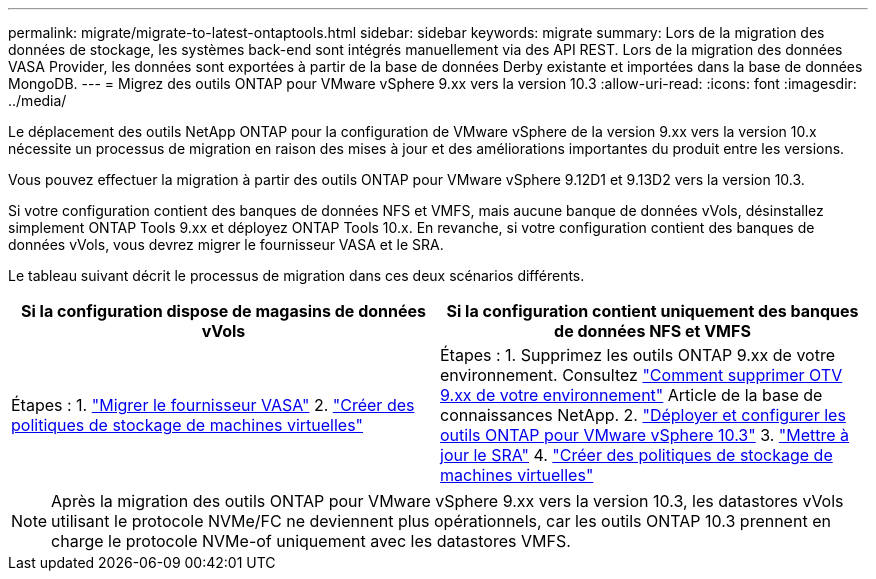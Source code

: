 ---
permalink: migrate/migrate-to-latest-ontaptools.html 
sidebar: sidebar 
keywords: migrate 
summary: Lors de la migration des données de stockage, les systèmes back-end sont intégrés manuellement via des API REST. Lors de la migration des données VASA Provider, les données sont exportées à partir de la base de données Derby existante et importées dans la base de données MongoDB. 
---
= Migrez des outils ONTAP pour VMware vSphere 9.xx vers la version 10.3
:allow-uri-read: 
:icons: font
:imagesdir: ../media/


[role="lead"]
Le déplacement des outils NetApp ONTAP pour la configuration de VMware vSphere de la version 9.xx vers la version 10.x nécessite un processus de migration en raison des mises à jour et des améliorations importantes du produit entre les versions.

Vous pouvez effectuer la migration à partir des outils ONTAP pour VMware vSphere 9.12D1 et 9.13D2 vers la version 10.3.

Si votre configuration contient des banques de données NFS et VMFS, mais aucune banque de données vVols, désinstallez simplement ONTAP Tools 9.xx et déployez ONTAP Tools 10.x. En revanche, si votre configuration contient des banques de données vVols, vous devrez migrer le fournisseur VASA et le SRA.

Le tableau suivant décrit le processus de migration dans ces deux scénarios différents.

|===
| *Si la configuration dispose de magasins de données vVols* | *Si la configuration contient uniquement des banques de données NFS et VMFS* 


| Étapes : 1. link:../migrate/sra-vasa-migration.html["Migrer le fournisseur VASA"] 2.  https://techdocs.broadcom.com/us/en/vmware-cis/vsphere/vsphere/8-0/vsphere-storage-8-0/storage-policy-based-management-in-vsphere/creating-and-managing-vsphere-storage-policies.html["Créer des politiques de stockage de machines virtuelles"] | Étapes : 1. Supprimez les outils ONTAP 9.xx de votre environnement. Consultez  https://kb.netapp.com/data-mgmt/OTV/VSC_Kbs/OTV_How_to_remove_OTV_9_12_from_your_environment["Comment supprimer OTV 9.xx de votre environnement"] Article de la base de connaissances NetApp. 2. link:../deploy/quick-start.html["Déployer et configurer les outils ONTAP pour VMware vSphere 10.3"] 3. link:../migrate/sra-vasa-migration.html["Mettre à jour le SRA"] 4.  https://techdocs.broadcom.com/us/en/vmware-cis/vsphere/vsphere/8-0/vsphere-storage-8-0/storage-policy-based-management-in-vsphere/creating-and-managing-vsphere-storage-policies.html["Créer des politiques de stockage de machines virtuelles"] 
|===

NOTE: Après la migration des outils ONTAP pour VMware vSphere 9.xx vers la version 10.3, les datastores vVols utilisant le protocole NVMe/FC ne deviennent plus opérationnels, car les outils ONTAP 10.3 prennent en charge le protocole NVMe-of uniquement avec les datastores VMFS.
